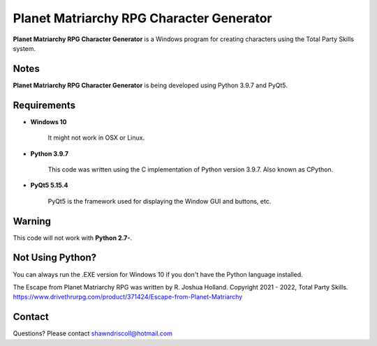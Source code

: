 **Planet Matriarchy RPG Character Generator**
=============================================

.. figure:: images/efpm.png


**Planet Matriarchy RPG Character Generator** is a Windows program for creating characters using the Total Party Skills system.


Notes
-----

**Planet Matriarchy RPG Character Generator** is being developed using Python 3.9.7 and PyQt5.

.. figure:: images/efpm_chargen.png


Requirements
------------

* **Windows 10**

   It might not work in OSX or Linux.

* **Python 3.9.7**
   
   This code was written using the C implementation of Python
   version 3.9.7. Also known as CPython.
   
* **PyQt5 5.15.4**

   PyQt5 is the framework used for displaying the Window GUI and buttons, etc.
   

Warning
-------

This code will not work with **Python 2.7-**.


Not Using Python?
-----------------

You can always run the .EXE version for Windows 10 if you don't have the Python language installed.


The Escape from Planet Matriarchy RPG was written by R. Joshua Holland.
Copyright 2021 - 2022, Total Party Skills.
https://www.drivethrurpg.com/product/371424/Escape-from-Planet-Matriarchy

Contact
-------
Questions? Please contact shawndriscoll@hotmail.com
